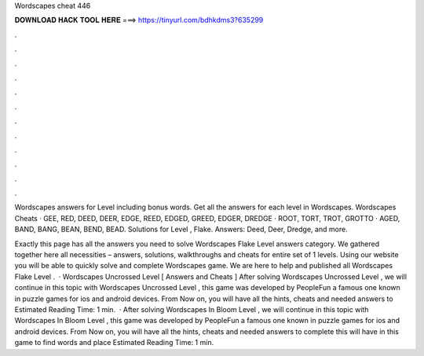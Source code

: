 Wordscapes cheat 446



𝐃𝐎𝐖𝐍𝐋𝐎𝐀𝐃 𝐇𝐀𝐂𝐊 𝐓𝐎𝐎𝐋 𝐇𝐄𝐑𝐄 ===> https://tinyurl.com/bdhkdms3?635299



.



.



.



.



.



.



.



.



.



.



.



.

Wordscapes answers for Level including bonus words. Get all the answers for each level in Wordscapes. Wordscapes Cheats · GEE, RED, DEED, DEER, EDGE, REED, EDGED, GREED, EDGER, DREDGE · ROOT, TORT, TROT, GROTTO · AGED, BAND, BANG, BEAN, BEND, BEAD. Solutions for Level , Flake. Answers: Deed, Deer, Dredge, and more.

Exactly this page has all the answers you need to solve Wordscapes Flake Level answers category. We gathered together here all necessities – answers, solutions, walkthroughs and cheats for entire set of 1 levels. Using our website you will be able to quickly solve and complete Wordscapes game. We are here to help and published all Wordscapes Flake Level .  · Wordscapes Uncrossed Level [ Answers and Cheats ] After solving Wordscapes Uncrossed Level , we will continue in this topic with Wordscapes Uncrossed Level , this game was developed by PeopleFun a famous one known in puzzle games for ios and android devices. From Now on, you will have all the hints, cheats and needed answers to Estimated Reading Time: 1 min.  · After solving Wordscapes In Bloom Level , we will continue in this topic with Wordscapes In Bloom Level , this game was developed by PeopleFun a famous one known in puzzle games for ios and android devices. From Now on, you will have all the hints, cheats and needed answers to complete this  will have in this game to find words and place Estimated Reading Time: 1 min.
